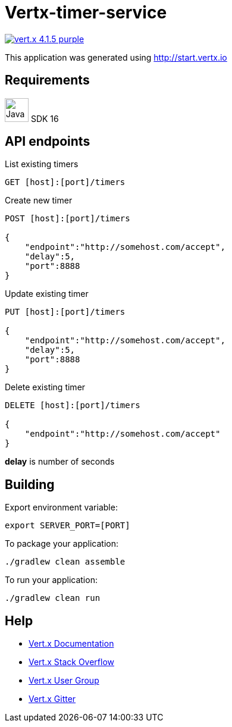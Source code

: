 = Vertx-timer-service

image:https://img.shields.io/badge/vert.x-4.1.5-purple.svg[link="https://vertx.io"]

This application was generated using http://start.vertx.io

== Requirements
image:https://upload.wikimedia.org/wikipedia/en/thumb/3/30/Java_programming_language_logo.svg/300px-Java_programming_language_logo.svg.png[Java,40]
SDK 16

== API endpoints
List existing timers
```
GET [host]:[port]/timers
```

Create new timer
```
POST [host]:[port]/timers

{
    "endpoint":"http://somehost.com/accept",
    "delay":5,
    "port":8888
}
```

Update existing timer
```
PUT [host]:[port]/timers

{
    "endpoint":"http://somehost.com/accept",
    "delay":5,
    "port":8888
}
```

Delete existing timer
```
DELETE [host]:[port]/timers

{
    "endpoint":"http://somehost.com/accept"
}
```
*delay* is number of seconds

== Building

Export environment variable:
```
export SERVER_PORT=[PORT]
```

To package your application:
```
./gradlew clean assemble
```

To run your application:
```
./gradlew clean run
```

== Help

* https://vertx.io/docs/[Vert.x Documentation]
* https://stackoverflow.com/questions/tagged/vert.x?sort=newest&pageSize=15[Vert.x Stack Overflow]
* https://groups.google.com/forum/?fromgroups#!forum/vertx[Vert.x User Group]
* https://gitter.im/eclipse-vertx/vertx-users[Vert.x Gitter]


